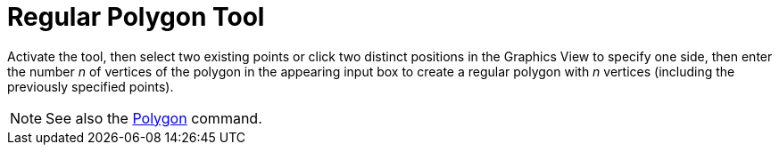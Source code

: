 = Regular Polygon Tool
:page-en: tools/Regular_Polygon
ifdef::env-github[:imagesdir: /en/modules/ROOT/assets/images]

Activate the tool, then select two existing points or click two distinct positions in the Graphics View to specify one side, then enter the number _n_ of vertices of the polygon in the appearing input box to create a regular polygon with _n_ vertices (including the previously specified points).

[NOTE]
====

See also the xref:/commands/Polygon.adoc[Polygon] command.

====
